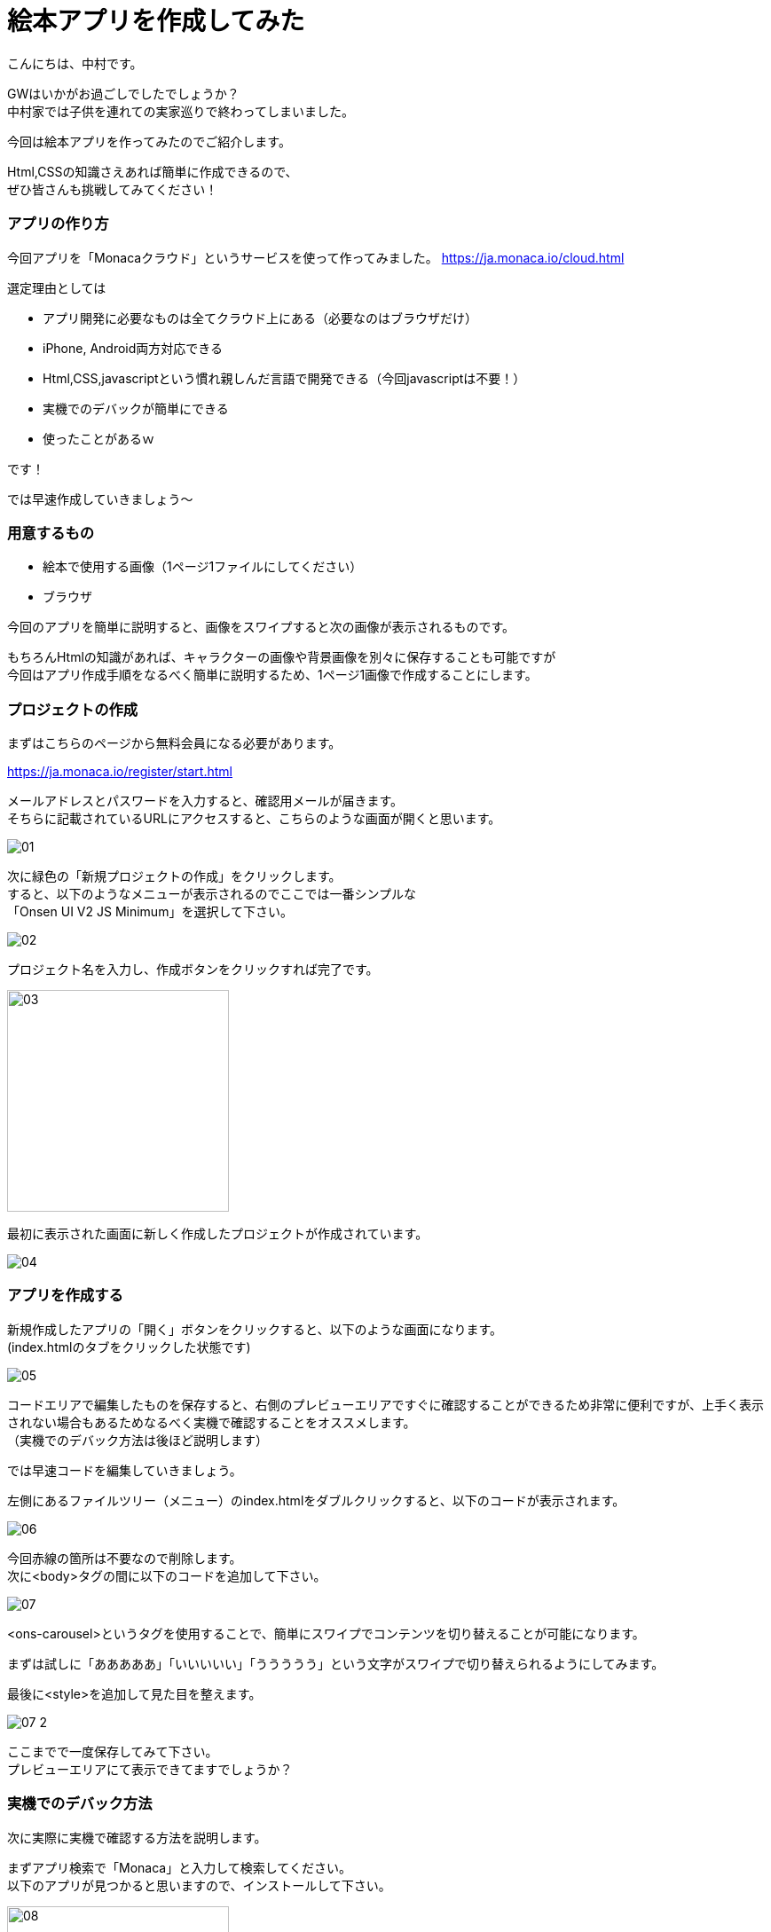 # 絵本アプリを作成してみた
:hp-alt-title: picture_book
:hp-tags: Nakamura,Monaca,app

こんにちは、中村です。

GWはいかがお過ごしでしたでしょうか？ + 
中村家では子供を連れての実家巡りで終わってしまいました。 +

今回は絵本アプリを作ってみたのでご紹介します。

Html,CSSの知識さえあれば簡単に作成できるので、 +
ぜひ皆さんも挑戦してみてください！


### アプリの作り方

今回アプリを「Monacaクラウド」というサービスを使って作ってみました。
https://ja.monaca.io/cloud.html

選定理由としては

- アプリ開発に必要なものは全てクラウド上にある（必要なのはブラウザだけ）
- iPhone, Android両方対応できる
- Html,CSS,javascriptという慣れ親しんだ言語で開発できる（今回javascriptは不要！）
- 実機でのデバックが簡単にできる
- 使ったことがあるｗ

です！

では早速作成していきましょう〜

### 用意するもの

- 絵本で使用する画像（1ページ1ファイルにしてください）
- ブラウザ

今回のアプリを簡単に説明すると、画像をスワイプすると次の画像が表示されるものです。

もちろんHtmlの知識があれば、キャラクターの画像や背景画像を別々に保存することも可能ですが +
今回はアプリ作成手順をなるべく簡単に説明するため、1ページ1画像で作成することにします。


### プロジェクトの作成

まずはこちらのページから無料会員になる必要があります。

https://ja.monaca.io/register/start.html

メールアドレスとパスワードを入力すると、確認用メールが届きます。 +
そちらに記載されているURLにアクセスすると、こちらのような画面が開くと思います。

image::nakamura/picture_book/01.png[]

次に緑色の「新規プロジェクトの作成」をクリックします。 +
すると、以下のようなメニューが表示されるのでここでは一番シンプルな +
「Onsen UI V2 JS Minimum」を選択して下さい。

image::nakamura/picture_book/02.png[]

プロジェクト名を入力し、作成ボタンをクリックすれば完了です。

image::nakamura/picture_book/03.png[,250]

最初に表示された画面に新しく作成したプロジェクトが作成されています。

image::nakamura/picture_book/04.png[]


### アプリを作成する

新規作成したアプリの「開く」ボタンをクリックすると、以下のような画面になります。 +
(index.htmlのタブをクリックした状態です)

image::nakamura/picture_book/05.png[]

コードエリアで編集したものを保存すると、右側のプレビューエリアですぐに確認することができるため非常に便利ですが、上手く表示されない場合もあるためなるべく実機で確認することをオススメします。 +
（実機でのデバック方法は後ほど説明します）

では早速コードを編集していきましょう。 

左側にあるファイルツリー（メニュー）のindex.htmlをダブルクリックすると、以下のコードが表示されます。


image::nakamura/picture_book/06.png[]

今回赤線の箇所は不要なので削除します。 +
次に<body>タグの間に以下のコードを追加して下さい。

image::nakamura/picture_book/07.png[]

<ons-carousel>というタグを使用することで、簡単にスワイプでコンテンツを切り替えることが可能になります。

まずは試しに「あああああ」「いいいいい」「ううううう」という文字がスワイプで切り替えられるようにしてみます。

最後に<style>を追加して見た目を整えます。

image::nakamura/picture_book/07_2.png[]

ここまでで一度保存してみて下さい。 +
プレビューエリアにて表示できてますでしょうか？


### 実機でのデバック方法

次に実際に実機で確認する方法を説明します。

まずアプリ検索で「Monaca」と入力して検索してください。 +
以下のアプリが見つかると思いますので、インストールして下さい。

image::nakamura/picture_book/08.png[,250]

アプリを起動すると、ログインフォームが表示されますので +
会員登録した情報を入力し、ログインします。

すると以下のように作成したプロジェクトが見つかると思います。 +
こちらをタップすることで、作成中のアプリをデバックすることができます。

非常に簡単ですね！

image::nakamura/picture_book/09.png[,250]

### アプリ完成まで

アプリ完成まであと少しです！

次は絵本になる画像をアップロードしていきましょう。 +
左側にあるファイルツリー（メニュー）をよくみると、すでに「css」というフォルダーはありますが、 +
画像を保存するフォルダーがありません。

まずは以下の画像を参考にして、画像用のフォルダー「img」を作成しましょう。

image::nakamura/picture_book/10.png[]

次に作成した「img」フォルダーを選択し、アップロードアイコンをクリックするとアップロード用の画面が表示されます。 

こちらに必要な画像ファイルをドロップして下さい。 +
（複数ファイルを一度にアップロードできます）

ファイル名は日本語を含まない半角英数字にしておいた方が無難だと思います。

image::nakamura/picture_book/11.png[]

これで画像がアップロードできました。

最後に先ほど作成したコードの一部を以下の画像を参考に変更して下さい。

image::nakamura/picture_book/12.png[]

※絵本のページ数に応じて<ons-carousel-item>の数は変更してください +
※アップロードした画像名を指定してください

私が今回作成したものはこちら
++++
<div style="position:relative;height:0;padding-bottom:75.0%"><iframe src="https://www.youtube.com/embed/LLDpBCXrBus?ecver=2" width="480" height="360" frameborder="0" style="position:absolute;width:100%;height:100%;left:0" allowfullscreen></iframe></div>
++++


いかがでしょうか？


### 感想

アプリを作るのは簡単なのですが、絵を描くのとストーリーを考えるのが +
一番時間が掛かってしまいました。 +
（ストーリーと言えるものではないですがｗ）

自分の子供用にもせっかくなので作ってみようと思います。(ｷﾘｯ +

またjavascriptが必要になってきますが、選択肢によってストーリーが変わるようなものも面白そうですね！
デザイナーの方々であればもっとクオリティが高いものが作れるはずですので是非挑戦してみてください〜

こちらからは以上ですっ！

